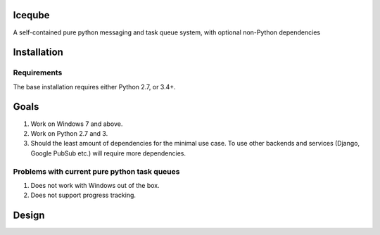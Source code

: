 Iceqube
==========

.. image:: https://badge.fury.io/py/iceqube.svg
   :target: https://pypi.python.org/pypi/iceqube/
.. image:: https://travis-ci.org/learningequality/iceqube.svg
  :target: https://travis-ci.org/learningequality/iceqube
.. image:: http://codecov.io/github/learningequality/iceqube/coverage.svg?branch=master
  :target: http://codecov.io/github/learningequality/iceqube?branch=master
.. image:: https://readthedocs.org/projects/iceqube/badge/?version=latest
  :target: http://iceqube.readthedocs.org/en/latest/
.. image:: https://img.shields.io/badge/irc-%23kolibri%20on%20freenode-blue.svg
  :target: http://webchat.freenode.net?channels=%23kolibri

A self-contained pure python messaging and task queue system, with
optional non-Python dependencies

Installation
============

Requirements
------------

The base installation requires either Python 2.7, or 3.4+.

Goals
=====

1. Work on Windows 7 and above.
2. Work on Python 2.7 and 3.
3. Should the least amount of dependencies for the minimal use case. To
   use other backends and services (Django, Google PubSub etc.) will
   require more dependencies.

Problems with current pure python task queues
---------------------------------------------

1. Does not work with Windows out of the box.
2. Does not support progress tracking.

Design
======
